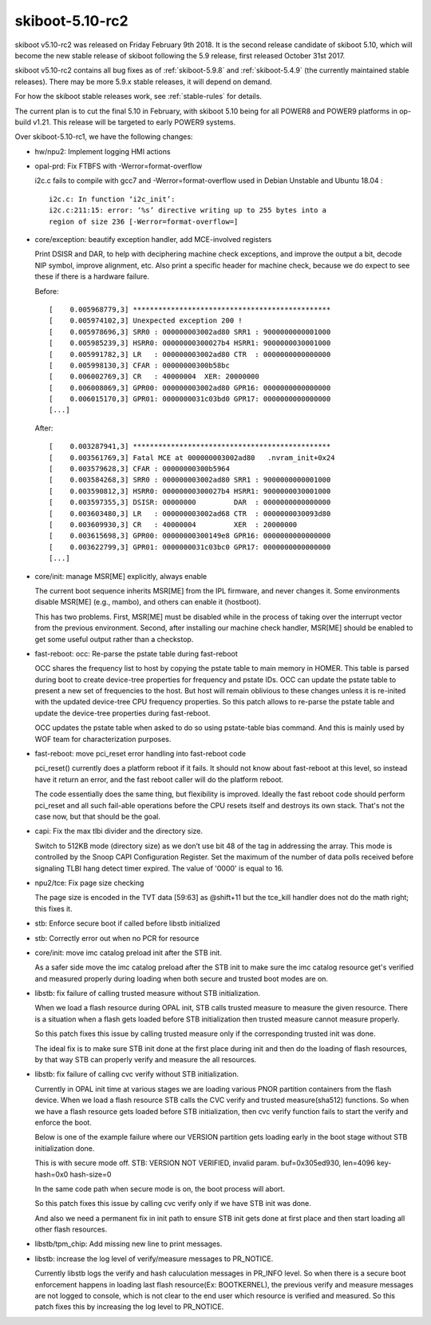 .. _skiboot-5.10-rc2:

skiboot-5.10-rc2
================

skiboot v5.10-rc2 was released on Friday February 9th 2018. It is the second
release candidate of skiboot 5.10, which will become the new stable release
of skiboot following the 5.9 release, first released October 31st 2017.

skiboot v5.10-rc2 contains all bug fixes as of :ref:`skiboot-5.9.8`
and :ref:`skiboot-5.4.9` (the currently maintained stable releases). There
may be more 5.9.x stable releases, it will depend on demand.

For how the skiboot stable releases work, see :ref:`stable-rules` for details.

The current plan is to cut the final 5.10 in February, with skiboot 5.10
being for all POWER8 and POWER9 platforms in op-build v1.21.
This release will be targeted to early POWER9 systems.

Over skiboot-5.10-rc1, we have the following changes:

- hw/npu2: Implement logging HMI actions
- opal-prd: Fix FTBFS with -Werror=format-overflow

  i2c.c fails to compile with gcc7 and -Werror=format-overflow used in
  Debian Unstable and Ubuntu 18.04 : ::

    i2c.c: In function ‘i2c_init’:
    i2c.c:211:15: error: ‘%s’ directive writing up to 255 bytes into a
    region of size 236 [-Werror=format-overflow=]

- core/exception: beautify exception handler, add MCE-involved registers

  Print DSISR and DAR, to help with deciphering machine check exceptions,
  and improve the output a bit, decode NIP symbol, improve alignment, etc.
  Also print a specific header for machine check, because we do expect to
  see these if there is a hardware failure.

  Before: ::

    [    0.005968779,3] ***********************************************
    [    0.005974102,3] Unexpected exception 200 !
    [    0.005978696,3] SRR0 : 000000003002ad80 SRR1 : 9000000000001000
    [    0.005985239,3] HSRR0: 00000000300027b4 HSRR1: 9000000030001000
    [    0.005991782,3] LR   : 000000003002ad80 CTR  : 0000000000000000
    [    0.005998130,3] CFAR : 00000000300b58bc
    [    0.006002769,3] CR   : 40000004  XER: 20000000
    [    0.006008069,3] GPR00: 000000003002ad80 GPR16: 0000000000000000
    [    0.006015170,3] GPR01: 0000000031c03bd0 GPR17: 0000000000000000
    [...]

  After: ::

    [    0.003287941,3] ***********************************************
    [    0.003561769,3] Fatal MCE at 000000003002ad80   .nvram_init+0x24
    [    0.003579628,3] CFAR : 00000000300b5964
    [    0.003584268,3] SRR0 : 000000003002ad80 SRR1 : 9000000000001000
    [    0.003590812,3] HSRR0: 00000000300027b4 HSRR1: 9000000030001000
    [    0.003597355,3] DSISR: 00000000         DAR  : 0000000000000000
    [    0.003603480,3] LR   : 000000003002ad68 CTR  : 0000000030093d80
    [    0.003609930,3] CR   : 40000004         XER  : 20000000
    [    0.003615698,3] GPR00: 00000000300149e8 GPR16: 0000000000000000
    [    0.003622799,3] GPR01: 0000000031c03bc0 GPR17: 0000000000000000
    [...]
- core/init: manage MSR[ME] explicitly, always enable

  The current boot sequence inherits MSR[ME] from the IPL firmware, and
  never changes it. Some environments disable MSR[ME] (e.g., mambo), and
  others can enable it (hostboot).

  This has two problems. First, MSR[ME] must be disabled while in the
  process of taking over the interrupt vector from the previous
  environment.  Second, after installing our machine check handler,
  MSR[ME] should be enabled to get some useful output rather than a
  checkstop.
- fast-reboot: occ: Re-parse the pstate table during fast-reboot

  OCC shares the frequency list to host by copying the pstate table to
  main memory in HOMER. This table is parsed during boot to create
  device-tree properties for frequency and pstate IDs. OCC can update
  the pstate table to present a new set of frequencies to the host. But
  host will remain oblivious to these changes unless it is re-inited
  with the updated device-tree CPU frequency properties. So this patch
  allows to re-parse the pstate table and update the device-tree
  properties during fast-reboot.

  OCC updates the pstate table when asked to do so using pstate-table
  bias command. And this is mainly used by WOF team for
  characterization purposes.
- fast-reboot: move pci_reset error handling into fast-reboot code

  pci_reset() currently does a platform reboot if it fails. It
  should not know about fast-reboot at this level, so instead have
  it return an error, and the fast reboot caller will do the
  platform reboot.

  The code essentially does the same thing, but flexibility is
  improved. Ideally the fast reboot code should perform pci_reset
  and all such fail-able operations before the CPU resets itself
  and destroys its own stack. That's not the case now, but that
  should be the goal.
- capi: Fix the max tlbi divider and the directory size.

  Switch to 512KB mode (directory size) as we don’t use bit 48 of the tag
  in addressing the array. This mode is controlled by the Snoop CAPI
  Configuration Register.
  Set the maximum of the number of data polls received before signaling
  TLBI hang detect timer expired. The value of '0000' is equal to 16.
- npu2/tce: Fix page size checking

  The page size is encoded in the TVT data [59:63] as @shift+11 but
  the tce_kill handler does not do the math right; this fixes it.
- stb: Enforce secure boot if called before libstb initialized
- stb: Correctly error out when no PCR for resource
- core/init: move imc catalog preload init after the STB init.

  As a safer side move the imc catalog preload after the STB init
  to make sure the imc catalog resource get's verified and measured
  properly during loading when both secure and trusted boot modes
  are on.
- libstb: fix failure of calling trusted measure without STB initialization.

  When we load a flash resource during OPAL init, STB calls trusted measure
  to measure the given resource. There is a situation when a flash gets loaded
  before STB initialization then trusted measure cannot measure properly.

  So this patch fixes this issue by calling trusted measure only if the
  corresponding trusted init was done.

  The ideal fix is to make sure STB init done at the first place during init
  and then do the loading of flash resources, by that way STB can properly
  verify and measure the all resources.
- libstb: fix failure of calling cvc verify without STB initialization.

  Currently in OPAL init time at various stages we are loading various
  PNOR partition containers from the flash device. When we load a flash
  resource STB calls the CVC verify and trusted measure(sha512) functions.
  So when we have a flash resource gets loaded before STB initialization,
  then cvc verify function fails to start the verify and enforce the boot.

  Below is one of the example failure where our VERSION partition gets
  loading early in the boot stage without STB initialization done.

  This is with secure mode off.
  STB: VERSION NOT VERIFIED, invalid param. buf=0x305ed930, len=4096 key-hash=0x0 hash-size=0

  In the same code path when secure mode is on, the boot process will abort.

  So this patch fixes this issue by calling cvc verify only if we have
  STB init was done.

  And also we need a permanent fix in init path to ensure STB init gets
  done at first place and then start loading all other flash resources.
- libstb/tpm_chip: Add missing new line to print messages.
- libstb: increase the log level of verify/measure messages to PR_NOTICE.

  Currently libstb logs the verify and hash caluculation messages in
  PR_INFO level. So when there is a secure boot enforcement happens
  in loading last flash resource(Ex: BOOTKERNEL), the previous verify
  and measure messages are not logged to console, which is not clear
  to the end user which resource is verified and measured.
  So this patch fixes this by increasing the log level to PR_NOTICE.
